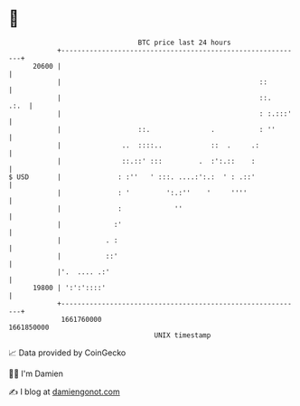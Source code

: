 * 👋

#+begin_example
                                   BTC price last 24 hours                    
               +------------------------------------------------------------+ 
         20600 |                                                            | 
               |                                                 ::         | 
               |                                                 ::.   .:.  | 
               |                                                 : :.:::'   | 
               |                   ::.               .           : ''       | 
               |               ..  ::::..            ::  .     .:           | 
               |               ::.::' :::         .  :':.::    :            | 
   $ USD       |              : :''   ' :::. ....:':.:  ' : .::'            | 
               |              : '         ':.:''    '     ''''              | 
               |              :             ''                              | 
               |             :'                                             | 
               |           . :                                              | 
               |           ::'                                              | 
               |'.  .... .:'                                                | 
         19800 | ':':'::::'                                                 | 
               +------------------------------------------------------------+ 
                1661760000                                        1661850000  
                                       UNIX timestamp                         
#+end_example
📈 Data provided by CoinGecko

🧑‍💻 I'm Damien

✍️ I blog at [[https://www.damiengonot.com][damiengonot.com]]
